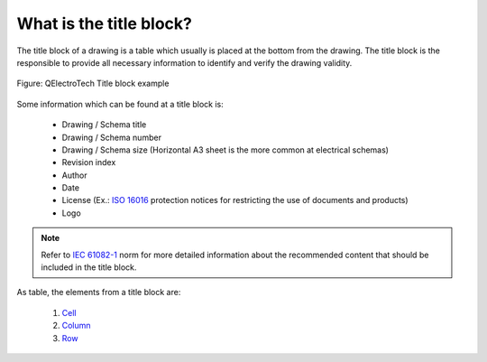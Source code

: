 .. _folio/titleblock/what_is:

========================
What is the title block?
========================


The title block of a drawing is a table which usually is placed at the bottom from the drawing. 
The title block is the responsible to provide all necessary information to identify and verify 
the drawing validity.

.. figure:: ../../images/qet_title_block_default.png
   :align: center

   Figure: QElectroTech Title block example

Some information which can be found at a title block is: 

   * Drawing / Schema title
   * Drawing / Schema number
   * Drawing / Schema size (Horizontal A3 sheet is the more common at electrical schemas)
   * Revision index
   * Author
   * Date
   * License (Ex.: `ISO 16016`_ protection notices for restricting the use of documents and products)
   * Logo

.. note::

   Refer to `IEC 61082-1`_ norm for more detailed information about the recommended content 
   that should be included in the title block.

As table, the elements from a title block are:

    1. `Cell`_
    2. `Column`_
    3. `Row`_

.. _ISO 16016: https://www.iso.org/standard/65277.html
.. _IEC 61082-1: https://webstore.iec.ch/publication/4469

.. _Cell: ../../folio/title_block/elements/cell.html
.. _Column: ../../folio/title_block/elements/column.html
.. _Row: ../../folio/title_block/elements/row.html
